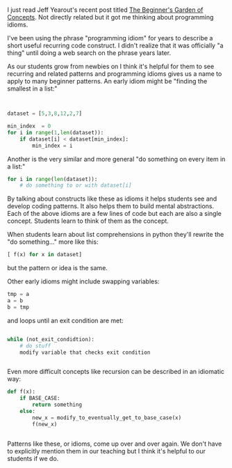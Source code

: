 #+BEGIN_COMMENT
.. title: Programming Idioms
.. slug: programming-idioms
.. date: 2017-10-08 11:51:46 UTC-04:00
.. tags: programming, teaching, cs
.. category: 
.. link: 
.. description: 
.. type: text
#+END_COMMENT

* 
I just read Jeff Yearout's recent post titled [[http://k12csteaching.blogspot.com/2017/10/the-beginners-garden-of-concepts.html][The Beginner's Garden of
Concepts]]. Not directly related but it got me thinking about
programming idioms.

I've been using the phrase "programming idiom" for years to describe a
short useful recurring code construct. I didn't realize that it was
officially "a thing" until doing a web search on the phrase years
later.

As our students grow from newbies on I think it's helpful for them to
see recurring and related patterns and programming idioms gives us a
name to apply to many beginner patterns. An early idiom might be
"finding the smallest in a list:"

#+BEGIN_SRC python


  dataset = [5,3,8,12,2,7]

  min_index  = 0
  for i in range(1,len(dataset)):
      if dataset[i] < dataset[min_index]:
          min_index = i

#+END_SRC

Another is the very similar and more general "do something on every
item in a list:"

#+BEGIN_SRC python
  for i in range(len(dataset)):
      # do something to or with dataset[i]
#+END_SRC

By talking about constructs like these as idioms it helps students see
and develop coding patterns. It also helps them to build mental
abstractions. Each of the above idioms are a few lines of code but
each are also a single concept. Students learn to think of them as the
concept.


When students learn about list comprehensions in python they'll
rewrite the "do something..." more like this:

#+BEGIN_SRC python
[ f(x) for x in dataset]
#+END_SRC

but the pattern or idea is the same.

Other early idioms might include swapping variables:

#+BEGIN_SRC python
tmp = a
a = b
b = tmp
#+END_SRC

and loops until an exit condition are met:


#+BEGIN_SRC python

  while (not_exit_condidtion):
      # do stuff
      modify variable that checks exit condition
    

#+END_SRC

Even more difficult concepts like recursion can be described in an
idiomatic way:

#+BEGIN_SRC python 
  def f(x):
      if BASE_CASE:
          return something
      else:
          new_x = modify_to_eventually_get_to_base_case(x)
          f(new_x)
        

#+END_SRC

Patterns like these, or idioms, come up over and over again. We don't
have to explicitly mention them in our teaching but I think it's
helpful to our students if we do.

